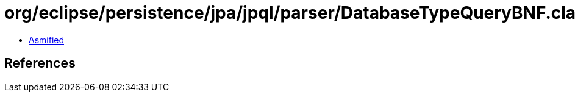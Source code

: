 = org/eclipse/persistence/jpa/jpql/parser/DatabaseTypeQueryBNF.class

 - link:DatabaseTypeQueryBNF-asmified.java[Asmified]

== References

